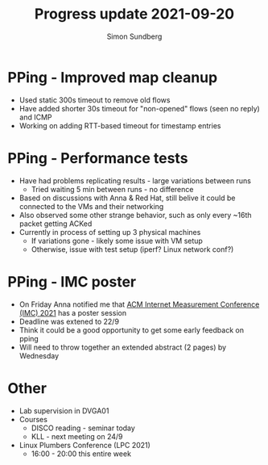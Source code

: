 #+TITLE: Progress update 2021-09-20
#+AUTHOR: Simon Sundberg

#+OPTIONS: ^:nil
#+REVEAL_INIT_OPTIONS: width:1600, height:1000, slideNumber:"c/t"
#+REVEAL_ROOT: https://cdn.jsdelivr.net/npm/reveal.js

* PPing - Improved map cleanup
- Used static 300s timeout to remove old flows
- Have added shorter 30s timeout for "non-opened" flows (seen no reply) and ICMP
- Working on adding RTT-based timeout for timestamp entries

* PPing - Performance tests
- Have had problems replicating results - large variations between runs
  - Tried waiting 5 min between runs - no difference
- Based on discussions with Anna & Red Hat, still belive it could be connected to the VMs and their networking
- Also observed some other strange behavior, such as only every ~16th packet getting ACKed
- Currently in process of setting up 3 physical machines
  - If variations gone - likely some issue with VM setup
  - Otherwise, issue with test setup (iperf? Linux network conf?)

* PPing - IMC poster
- On Friday Anna notified me that [[https://conferences.sigcomm.org/imc/2021/cfposters/][ACM Internet Measurement Conference (IMC) 2021]] has a poster session
- Deadline was extened to 22/9
- Think it could be a good opportunity to get some early feedback on pping
- Will need to throw together an extended abstract (2 pages) by Wednesday

* Other
- Lab supervision in DVGA01
- Courses
  - DISCO reading - seminar today
  - KLL - next meeting on 24/9
- Linux Plumbers Conference (LPC 2021)
  - 16:00 - 20:00 this entire week


